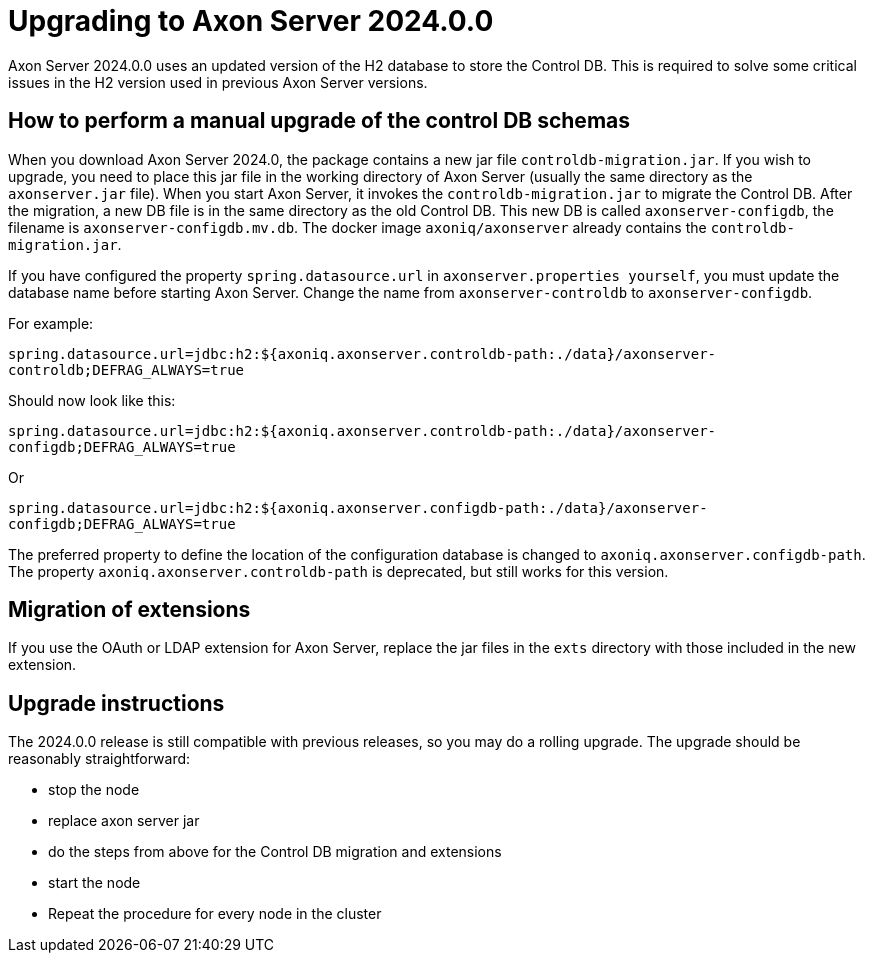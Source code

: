 :description: The guides to upgrade to Axon Server 2024.0.0
:navTitle: Upgrading to Axon Server 2024.0.0

= Upgrading to Axon Server 2024.0.0 

Axon Server 2024.0.0 uses an updated version of the H2 database to store the Control DB. This is required to solve some critical issues in the H2 version used in previous Axon Server versions.

== How to perform a manual upgrade of the control DB schemas


When you download Axon Server 2024.0, the package contains a new jar file `controldb-migration.jar`.  If you wish to upgrade, you need to place this jar file in the working directory of Axon Server (usually the same directory as the `axonserver.jar` file). When you start Axon Server, it invokes the `controldb-migration.jar` to migrate the Control DB. After the migration, a new DB file is in the same directory as the old Control DB. This new DB is called `axonserver-configdb`, the filename is `axonserver-configdb.mv.db`.  The docker image `axoniq/axonserver` already contains the `controldb-migration.jar`. 

If you have configured the property `spring.datasource.url` in `axonserver.properties yourself`, you must update the database name before starting Axon Server. Change the name from `axonserver-controldb` to `axonserver-configdb`. 


For example: 

`spring.datasource.url=jdbc:h2:${axoniq.axonserver.controldb-path:./data}/axonserver-controldb;DEFRAG_ALWAYS=true`

Should now look like this: 

`spring.datasource.url=jdbc:h2:${axoniq.axonserver.controldb-path:./data}/axonserver-configdb;DEFRAG_ALWAYS=true`

Or 

`spring.datasource.url=jdbc:h2:${axoniq.axonserver.configdb-path:./data}/axonserver-configdb;DEFRAG_ALWAYS=true`

The preferred property to define the location of the configuration database is changed to `axoniq.axonserver.configdb-path`. The property `axoniq.axonserver.controldb-path` is deprecated, but still works for this version. 

== Migration of extensions

If you use the OAuth or LDAP extension for Axon Server, replace the jar files in the `exts` directory with those included in the new extension. 

== Upgrade instructions

The 2024.0.0 release is still compatible with previous releases, so you may do a rolling upgrade.
The upgrade should be reasonably straightforward:

- stop the node
- replace axon server jar
- do the steps from above for the Control DB migration and extensions
- start the node
- Repeat the procedure for every node in the cluster

